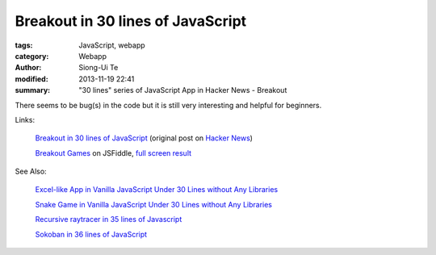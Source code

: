 Breakout in 30 lines of JavaScript 
##################################

:tags: JavaScript, webapp
:category: Webapp
:author: Siong-Ui Te
:modified: 2013-11-19 22:41
:summary: "30 lines" series of JavaScript App in Hacker News - Breakout

There seems to be bug(s) in the code but it is still very interesting and helpful for beginners.

Links:

  `Breakout in 30 lines of JavaScript <https://news.ycombinator.com/item?id=6754137>`_ (original post on
  `Hacker News <https://news.ycombinator.com/>`_)

  `Breakout Games <http://jsfiddle.net/martin_/Fq8F4/>`_ on JSFiddle,
  `full screen result <http://jsfiddle.net/martin_/Fq8F4/embedded/result/>`_

.. raw:: html

    <iframe width="100%" height="300" src="http://jsfiddle.net/martin_/Fq8F4/embedded/" allowfullscreen="allowfullscreen" frameborder="0"></iframe>

See Also:

  `Excel-like App in Vanilla JavaScript Under 30 Lines without Any Libraries <{filename}../14/tiny-excel-like-app-in-vanilla-js-without-libraries#en.rst>`_

  `Snake Game in Vanilla JavaScript Under 30 Lines without Any Libraries <{filename}../18/snake-game-in-vanilla-js-without-libraries#en.rst>`_

  `Recursive raytracer in 35 lines of Javascript <{filename}./tiny-ray-tracer#en.rst>`_

  `Sokoban in 36 lines of JavaScript <{filename}./sokoban-in-36-lines-of-javaScript#en.rst>`_

